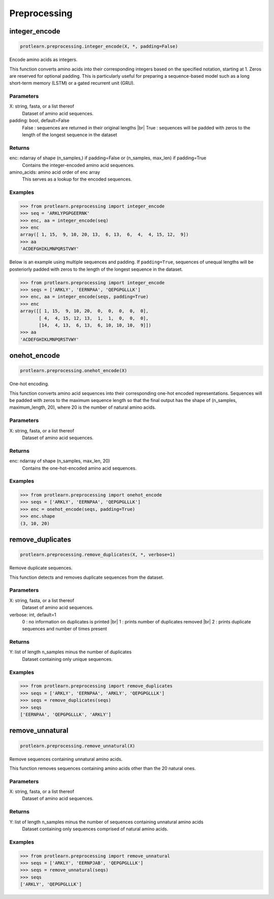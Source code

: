 .. _preprocessing:
.. |br| raw:: html

   <br />

Preprocessing 
=============

integer_encode
--------------

.. code-block:: text

    protlearn.preprocessing.integer_encode(X, *, padding=False)

Encode amino acids as integers.

This function converts amino acids into their corresponding integers 
based on the specified notation, starting at 1. Zeros are reserved for optional
padding. This is particularly useful for preparing a sequence-based model such 
as a long short-term memory (LSTM) or a gated recurrent unit (GRU). 

Parameters
##########

X: string, fasta, or a list thereof
    Dataset of amino acid sequences.

padding: bool, default=False
    False : sequences are returned in their original lengths |br|
    True : sequences will be padded with zeros to the length of the longest sequence in the dataset

Returns
#######

enc: ndarray of shape (n_samples,) if padding=False or (n_samples, max_len) if padding=True
    Contains the integer-encoded amino acid sequences.

amino_acids: amino acid order of enc array
    This serves as a lookup for the encoded sequences.


Examples
########

.. code-block:: python

    >>> from protlearn.preprocessing import integer_encode
    >>> seq = 'ARKLYPGPGEERNK'
    >>> enc, aa = integer_encode(seq)
    >>> enc
    array([ 1, 15,  9, 10, 20, 13,  6, 13,  6,  4,  4, 15, 12,  9])
    >>> aa
    'ACDEFGHIKLMNPQRSTVWY'

Below is an example using multiple sequences and padding. If ``padding=True``, 
sequences of unequal lengths will be posteriorly padded with zeros to the length
of the longest sequence in the dataset. 

.. code-block:: python

    >>> from protlearn.preprocessing import integer_encode
    >>> seqs = ['ARKLY', 'EERNPAA', 'QEPGPGLLLK']
    >>> enc, aa = integer_encode(seqs, padding=True)
    >>> enc
    array([[ 1, 15,  9, 10, 20,  0,  0,  0,  0,  0],
           [ 4,  4, 15, 12, 13,  1,  1,  0,  0,  0],
           [14,  4, 13,  6, 13,  6, 10, 10, 10,  9]])
    >>> aa
    'ACDEFGHIKLMNPQRSTVWY'

onehot_encode
-------------

.. code-block:: text 

    protlearn.preprocessing.onehot_encode(X)

One-hot encoding.

This function converts amino acid sequences into their corresponding
one-hot encoded representations. Sequences will be padded with zeros 
to the maximum sequence length so that the final output has the shape 
of (n_samples, maximum_length, 20), where 20 is the number of natural 
amino acids.

Parameters
##########

X: string, fasta, or a list thereof
    Dataset of amino acid sequences.

Returns
#######

enc: ndarray of shape (n_samples, max_len, 20) 
    Contains the one-hot-encoded amino acid sequences.

Examples
########

.. code-block:: python

    >>> from protlearn.preprocessing import onehot_encode
    >>> seqs = ['ARKLY', 'EERNPAA', 'QEPGPGLLLK']
    >>> enc = onehot_encode(seqs, padding=True)
    >>> enc.shape
    (3, 10, 20)

remove_duplicates
-----------------

.. code-block:: text

    protlearn.preprocessing.remove_duplicates(X, *, verbose=1)

Remove duplicate sequences.

This function detects and removes duplicate sequences from the dataset.

Parameters
##########

X: string, fasta, or a list thereof 
    Dataset of amino acid sequences.

verbose: int, default=1
    0 : no information on duplicates is printed |br|
    1 : prints number of duplicates removed |br|
    2 : prints duplicate sequences and number of times present

Returns
#######

Y: list of length n_samples minus the number of duplicates
    Dataset containing only unique sequences.

Examples
########

.. code-block:: python

    >>> from protlearn.preprocessing import remove_duplicates
    >>> seqs = ['ARKLY', 'EERNPAA', 'ARKLY', 'QEPGPGLLLK']
    >>> seqs = remove_duplicates(seqs)
    >>> seqs
    ['EERNPAA', 'QEPGPGLLLK', 'ARKLY']

remove_unnatural
----------------

.. code-block:: text

    protlearn.preprocessing.remove_unnatural(X)

Remove sequences containing unnatural amino acids.

This function removes sequences containing amino acids other than the 20 natural ones.

Parameters
##########

X: string, fasta, or a list thereof
    Dataset of amino acid sequences.

Returns
########

Y: list of length n_samples minus the number of sequences containing unnatural amino acids
    Dataset containing only sequences comprised of natural amino acids.

Examples
########

.. code-block:: python

    >>> from protlearn.preprocessing import remove_unnatural
    >>> seqs = ['ARKLY', 'EERNPJAB', 'QEPGPGLLLK']
    >>> seqs = remove_unnatural(seqs)
    >>> seqs
    ['ARKLY', 'QEPGPGLLLK']